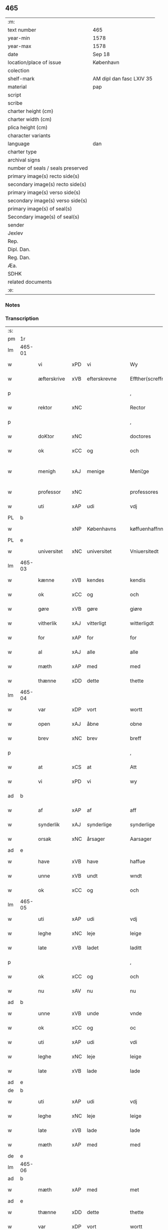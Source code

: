 ** 465

| :m:                               |                          |
| text number                       | 465                      |
| year-min                          | 1578                     |
| year-max                          | 1578                     |
| date                              | Sep 18                   |
| location/place of issue           | København                |
| colection                         |                          |
| shelf-mark                        | AM dipl dan fasc LXIV 35 |
| material                          | pap                      |
| script                            |                          |
| scribe                            |                          |
| charter height (cm)               |                          |
| charter width (cm)                |                          |
| plica height (cm)                 |                          |
| character variants                |                          |
| language                          | dan                      |
| charter type                      |                          |
| archival signs                    |                          |
| number of seals / seals preserved |                          |
| primary image(s) recto side(s)    |                          |
| secondary image(s) recto side(s)  |                          |
| primary image(s) verso side(s)    |                          |
| secondary image(s) verso side(s)  |                          |
| primary image(s) of seal(s)       |                          |
| Secondary image(s) of seal(s)     |                          |
| sender                            |                          |
| Jexlev                            |                          |
| Rep.                              |                          |
| Dipl. Dan.                        |                          |
| Reg. Dan.                         |                          |
| Æa.                               |                          |
| SDHK                              |                          |
| related documents                 |                          |
| :e:                               |                          |

*** Notes


*** Transcription
| :s: |        |             |     |                 |   |                       |                       |             |   |   |   |     |   |   |   |               |
| pm  | 1r     |             |     |                 |   |                       |                       |             |   |   |   |     |   |   |   |               |
| lm  | 465-01 |             |     |                 |   |                       |                       |             |   |   |   |     |   |   |   |               |
| w   |        | vi          | xPD | vi              |   | Wy                    | Wÿ                    |             |   |   |   | dan |   |   |   |        465-01 |
| w   |        | æfterskrive | xVB | efterskrevne    |   | Effther(screffne)     | Efftherᷠͤ               |             |   |   |   | dan |   |   |   |        465-01 |
| p   |        |             |     |                 |   | ,                     | ,                     |             |   |   |   | dan |   |   |   |        465-01 |
| w   |        | rektor      | xNC |                 |   | Rector                | Rector                |             |   |   |   | lat |   |   |   |        465-01 |
| p   |        |             |     |                 |   | ,                     | ,                     |             |   |   |   | dan |   |   |   |        465-01 |
| w   |        | doKtor      | xNC |                 |   | doctores              | doctore              |             |   |   |   | lat |   |   |   |        465-01 |
| w   |        | ok          | xCC | og              |   | och                   | och                   |             |   |   |   | dan |   |   |   |        465-01 |
| w   |        | menigh      | xAJ | menige          |   | Meni¦ge               | Meni¦ge               |             |   |   |   | dan |   |   |   | 465-01—465-02 |
| w   |        | professor   | xNC |                 |   | professores           | profeſſore           |             |   |   |   | lat |   |   |   |        465-02 |
| w   |        | uti         | xAP | udi             |   | vdj                   | vdj                   |             |   |   |   | dan |   |   |   |        465-02 |
| PL  | b      |             |     |                 |   |                       |                       |             |   |   |   |     |   |   |   |               |
| w   |        |             | xNP | Københavns      |   | køffuenhaffnns        | køffŭenhaffnns        |             |   |   |   | dan |   |   |   |        465-02 |
| PL  | e      |             |     |                 |   |                       |                       |             |   |   |   |     |   |   |   |               |
| w   |        | universitet | xNC | universitet     |   | Vniuersitedt          | Vniŭerſitedt          |             |   |   |   | dan |   |   |   |        465-02 |
| lm  | 465-03 |             |     |                 |   |                       |                       |             |   |   |   |     |   |   |   |               |
| w   |        | kænne       | xVB | kendes          |   | kendis                | kendi                |             |   |   |   | dan |   |   |   |        465-03 |
| w   |        | ok          | xCC | og              |   | och                   | och                   |             |   |   |   | dan |   |   |   |        465-03 |
| w   |        | gøre        | xVB | gøre            |   | giøre                 | giøre                 |             |   |   |   | dan |   |   |   |        465-03 |
| w   |        | vitherlik   | xAJ | vitterligt      |   | witterligdt           | witterligdt           |             |   |   |   | dan |   |   |   |        465-03 |
| w   |        | for         | xAP | for             |   | for                   | for                   |             |   |   |   | dan |   |   |   |        465-03 |
| w   |        | al          | xAJ | alle            |   | alle                  | alle                  |             |   |   |   | dan |   |   |   |        465-03 |
| w   |        | mæth        | xAP | med             |   | med                   | med                   |             |   |   |   | dan |   |   |   |        465-03 |
| w   |        | thænne      | xDD | dette           |   | thette                | thette                |             |   |   |   | dan |   |   |   |        465-03 |
| lm  | 465-04 |             |     |                 |   |                       |                       |             |   |   |   |     |   |   |   |               |
| w   |        | var         | xDP | vort            |   | wortt                 | wortt                 |             |   |   |   | dan |   |   |   |        465-04 |
| w   |        | open        | xAJ | åbne            |   | obne                  | obne                  |             |   |   |   | dan |   |   |   |        465-04 |
| w   |        | brev        | xNC | brev            |   | breff                 | breff                 |             |   |   |   | dan |   |   |   |        465-04 |
| p   |        |             |     |                 |   | ,                     | ,                     |             |   |   |   | dan |   |   |   |        465-04 |
| w   |        | at          | xCS | at              |   | Att                   | Att                   |             |   |   |   | dan |   |   |   |        465-04 |
| w   |        | vi          | xPD | vi              |   | wy                    | wÿ                    |             |   |   |   | dan |   |   |   |        465-04 |
| ad  | b      |             |     |                 |   |                       |                       | margin-left |   |   |   |     |   |   |   |               |
| w   |        | af          | xAP | af              |   | aff                   | aff                   |             |   |   |   | dan |   |   |   |        465-04 |
| w   |        | synderlik   | xAJ | synderlige      |   | synderlige            | ynderlige            |             |   |   |   | dan |   |   |   |        465-04 |
| w   |        | orsak       | xNC | årsager         |   | Aarsager              | Aarſager              |             |   |   |   | dan |   |   |   |        465-04 |
| ad  | e      |             |     |                 |   |                       |                       |             |   |   |   |     |   |   |   |               |
| w   |        | have        | xVB | have            |   | haffue                | haffŭe                |             |   |   |   | dan |   |   |   |        465-04 |
| w   |        | unne        | xVB | undt            |   | wndt                  | wndt                  |             |   |   |   | dan |   |   |   |        465-04 |
| w   |        | ok          | xCC | og              |   | och                   | och                   |             |   |   |   | dan |   |   |   |        465-04 |
| lm  | 465-05 |             |     |                 |   |                       |                       |             |   |   |   |     |   |   |   |               |
| w   |        | uti         | xAP | udi             |   | vdj                   | vdj                   |             |   |   |   | dan |   |   |   |        465-05 |
| w   |        | leghe       | xNC | leje            |   | leige                 | leige                 |             |   |   |   | dan |   |   |   |        465-05 |
| w   |        | late        | xVB | ladet            |   | laditt                | ladıtt                |             |   |   |   | dan |   |   |   |        465-05 |
| p   |        |             |     |                 |   | ,                     | ,                     |             |   |   |   | dan |   |   |   |        465-05 |
| w   |        | ok          | xCC | og              |   | och                   | och                   |             |   |   |   | dan |   |   |   |        465-05 |
| w   |        | nu          | xAV | nu              |   | nu                    | nŭ                    |             |   |   |   | dan |   |   |   |        465-05 |
| ad  | b      |             |     |                 |   |                       |                       | supralinear |   |   |   |     |   |   |   |               |
| w   |        | unne        | xVB | unde            |   | vnde                  | vnde                  |             |   |   |   | dan |   |   |   |        465-05 |
| w   |        | ok          | xCC | og              |   | oc                    | oc                    |             |   |   |   | dan |   |   |   |        465-05 |
| w   |        | uti         | xAP | udi             |   | vdi                   | vdi                   |             |   |   |   | dan |   |   |   |        465-05 |
| w   |        | leghe       | xNC | leje            |   | leige                 | leige                 |             |   |   |   | dan |   |   |   |        465-05 |
| w   |        | late        | xVB | lade            |   | lade                  | lade                  |             |   |   |   | dan |   |   |   |        465-05 |
| ad  | e      |             |     |                 |   |                       |                       |             |   |   |   |     |   |   |   |               |
| de  | b      |             |     |                 |   |                       |                       |             |   |   |   |     |   |   |   |               |
| w   |        | uti         | xAP | udi             |   | vdj                   | vdj                   |             |   |   |   | dan |   |   |   |        465-05 |
| w   |        | leghe       | xNC | leje            |   | leige                 | leige                 |             |   |   |   | dan |   |   |   |        465-05 |
| w   |        | late        | xVB | lade            |   | lade                  | lade                  |             |   |   |   | dan |   |   |   |        465-05 |
| w   |        | mæth        | xAP | med             |   | med                   | med                   |             |   |   |   | dan |   |   |   |        465-05 |
| de  | e      |             |     |                 |   |                       |                       |             |   |   |   |     |   |   |   |               |
| lm  | 465-06 |             |     |                 |   |                       |                       |             |   |   |   |     |   |   |   |               |
| ad  | b      |             |     |                 |   |                       |                       | inline      |   |   |   |     |   |   |   |               |
| w   |        | mæth        | xAP | med             |   | met                   | met                   |             |   |   |   | dan |   |   |   |        465-06 |
| ad  | e      |             |     |                 |   |                       |                       |             |   |   |   |     |   |   |   |               |
| w   |        | thænne      | xDD | dette           |   | thette                | thette                |             |   |   |   | dan |   |   |   |        465-06 |
| w   |        | var         | xDP | vort            |   | wortt                 | wortt                 |             |   |   |   | dan |   |   |   |        465-06 |
| w   |        | open        | xAJ | åbne            |   | obne                  | obne                  |             |   |   |   | dan |   |   |   |        465-06 |
| w   |        | brev        | xNC | brev            |   | breff                 | breff                 |             |   |   |   | dan |   |   |   |        465-06 |
| w   |        | hetherlik   | xAJ | hæderlig        |   | Hederlig              | Hederlig              |             |   |   |   | dan |   |   |   |        465-06 |
| w   |        | høgh+lære   | xVB | højlærd         |   | Høglerd               | Høglerd               |             |   |   |   | dan |   |   |   |        465-06 |
| lm  | 465-07 |             |     |                 |   |                       |                       |             |   |   |   |     |   |   |   |               |
| w   |        | man         | xNC | mand            |   | Mand                  | Mand                  |             |   |   |   | dan |   |   |   |        465-07 |
| w   |        | doktor      | xNC | doktor          |   | d(octor)              | d(.)                  |             |   |   |   | dan |   |   |   |        465-07 |
| de  | b      |             |     |                 |   |                       |                       |             |   |   |   |     |   |   |   |               |
| PE  | b      | AndLau002   |     |                 |   |                       |                       |             |   |   |   |     |   |   |   |               |
| w   |        |             | xNP | Anders          |   | Anders                | Ander                |             |   |   |   | dan |   |   |   |        465-07 |
| w   |        |             | xNP | Lauridsen       |   | Lauritzenn            | Laŭritzenn            |             |   |   |   | dan |   |   |   |        465-07 |
| PE  | e      | AndLau002   |     |                 |   |                       |                       |             |   |   |   |     |   |   |   |               |
| de  | e      |             |     |                 |   |                       |                       |             |   |   |   |     |   |   |   |               |
| ad  | b      |             |     |                 |   |                       |                       | supralinear |   |   |   |     |   |   |   |               |
| PE  | b      | NieHem001   |     |                 |   |                       |                       |             |   |   |   |     |   |   |   |               |
| w   |        |             | xNP | Niels           |   | Niels                 | Niels                 |             |   |   |   | dan |   |   |   |        465-07 |
| w   |        |             | xNP | Hemmingsen      |   | Hemmingßen            | Hemmingßen            |             |   |   |   | dan |   |   |   |        465-07 |
| PE  | e      | NieHem001   |     |                 |   |                       |                       |             |   |   |   |     |   |   |   |               |
| ad  | e      |             |     |                 |   |                       |                       |             |   |   |   |     |   |   |   |               |
| p   |        |             |     |                 |   | ,                     | ,                     |             |   |   |   | dan |   |   |   |        465-07 |
| w   |        | ok          | xCC | og              |   | och                   | och                   |             |   |   |   | dan |   |   |   |        465-07 |
| w   |        | hans        | xPD | hans            |   | Hans                  | Han                  |             |   |   |   | dan |   |   |   |        465-07 |
| w   |        | husfrue     | xNC | hustru          |   | Hus¦true              | Hŭ¦trŭe              |             |   |   |   | dan |   |   |   | 465-07—465-08 |
| de  | b      |             |     |                 |   |                       |                       |             |   |   |   |     |   |   |   |               |
| PE  | b      | AnnPed002   |     |                 |   |                       |                       |             |   |   |   |     |   |   |   |               |
| w   |        |             | xNP | Anne            |   | Anne                  | Anne                  |             |   |   |   | dan |   |   |   |        465-08 |
| w   |        |             | xNP | Pedersdatter    |   | pedersdother          | pederdother          |             |   |   |   | dan |   |   |   |        465-08 |
| PE  | e      | AnnPed002   |     |                 |   |                       |                       |             |   |   |   |     |   |   |   |               |
| de  | e      |             |     |                 |   |                       |                       |             |   |   |   |     |   |   |   |               |
| ad  | b      |             |     |                 |   |                       |                       | supralinear |   |   |   |     |   |   |   |               |
| PE  | b      | BirLau001   |     |                 |   |                       |                       |             |   |   |   |     |   |   |   |               |
| w   |        |             | xNP | Birgitte        |   | Birgitte              | Birgitte              |             |   |   |   | dan |   |   |   |        465-08 |
| w   |        |             | xNP | N               |   | N                     | N                     |             |   |   |   | dan |   |   |   |        465-08 |
| w   |        | dotter      | xNC | datter          |   | dother                | dother                |             |   |   |   | dan |   |   |   |        465-08 |
| PE  | e      | BirLau001   |     |                 |   |                       |                       |             |   |   |   |     |   |   |   |               |
| ad  | e      |             |     |                 |   |                       |                       |             |   |   |   |     |   |   |   |               |
| ad  | b      |             |     |                 |   |                       |                       | margin-left |   |   |   |     |   |   |   |               |
| w   |        | en          | xNA | en              |   | En                    | En                    |             |   |   |   | dan |   |   |   |        465-08 |
| w   |        | universitet | xNC | universitetens  |   | Vniuersitetens        | Vniŭerſiteten        |             |   |   |   | dan |   |   |   |        465-08 |
| de  | b      |             |     |                 |   |                       |                       |             |   |   |   |     |   |   |   |               |
| w   |        | en          | xNA | en              |   | en                    | en                    |             |   |   |   | dan |   |   |   |        465-08 |
| de  | e      |             |     |                 |   |                       |                       |             |   |   |   |     |   |   |   |               |
| w   |        | ænghaghe    | xNC | enghave         |   | Enghauffue            | Enghaŭffŭe            |             |   |   |   | dan |   |   |   |        465-08 |
| w   |        | uti         | xAP | udi             |   | vdi                   | vdi                   |             |   |   |   | dan |   |   |   |        465-08 |
| PL  | b      |             |     |                 |   |                       |                       |             |   |   |   |     |   |   |   |               |
| w   |        |             | xNP | Roskilde        |   | Roskilde              | Roſkılde              |             |   |   |   | dan |   |   |   |        465-08 |
| PL  | e      |             |     |                 |   |                       |                       |             |   |   |   |     |   |   |   |               |
| p   |        |             |     |                 |   | ,                     | ,                     |             |   |   |   | dan |   |   |   |        465-08 |
| w   |        | kalle       | xVB | kaldes          |   | kaldis                | kaldi                |             |   |   |   | dan |   |   |   |        465-08 |
| w   |        |             | xNP | Clara           |   | Clare                 | Clare                 |             |   |   |   | dan |   |   |   |        465-08 |
| ad  | e      |             |     |                 |   |                       |                       |             |   |   |   |     |   |   |   |               |
| de  | b      |             |     |                 |   |                       |                       |             |   |   |   |     |   |   |   |               |
| w   |        |             | xNP | Clara           |   | Clare                 | Clare                 |             |   |   |   | dan |   |   |   |        465-08 |
| de  | e      |             |     |                 |   |                       |                       |             |   |   |   |     |   |   |   |               |
| w   |        | ænghaghe    | xNC | enghave         |   | Enghauffue            | Enghaŭffŭe            |             |   |   |   | dan |   |   |   |        465-08 |
| lm  | 465-09 |             |     |                 |   |                       |                       |             |   |   |   |     |   |   |   |               |
| w   |        | ok          | xCC | og              |   | och                   | och                   |             |   |   |   | dan |   |   |   |        465-09 |
| w   |        | en          | xNA | en              |   | Een                   | Een                   |             |   |   |   | dan |   |   |   |        465-09 |
| ad  | b      |             |     |                 |   |                       |                       | supralinear |   |   |   |     |   |   |   |               |
| w   |        | universitet | xNC | universitetens  |   | Vniuersitetens        | Vniŭerſitetens        |             |   |   |   | dan |   |   |   |        465-09 |
| ad  | e      |             |     |                 |   |                       |                       |             |   |   |   |     |   |   |   |               |
| w   |        | fjarthing   | xNC | fjerding        |   | fierding              | fierding              |             |   |   |   | dan |   |   |   |        465-09 |
| w   |        | jorth       | xNC | jord            |   | Jord                  | Joꝛd                  |             |   |   |   | dan |   |   |   |        465-09 |
| ad  | b      |             |     |                 |   |                       |                       | supralinear |   |   |   |     |   |   |   |               |
| w   |        | ibidem      | xAV |                 |   | ibidem                | ibidem                |             |   |   |   | lat |   |   |   |        465-09 |
| ad  | e      |             |     |                 |   |                       |                       |             |   |   |   |     |   |   |   |               |
| w   |        | uti         | xAP | udi             |   | vdj                   | vdj                   |             |   |   |   | dan |   |   |   |        465-09 |
| w   |        | æng+vang    | xNC | engvangen       |   | Engwongenn            | Engwongenn            |             |   |   |   | dan |   |   |   |        465-09 |
| p   |        |             |     |                 |   | ,                     | ,                     |             |   |   |   | dan |   |   |   |        465-09 |
| w   |        | sum         | xRP | som             |   | Som                   | om                   |             |   |   |   | dan |   |   |   |        465-09 |
| lm  | 465-10 |             |     |                 |   |                       |                       |             |   |   |   |     |   |   |   |               |
| w   |        | saligh      | xAJ | salige          |   | Salige                | alige                |             |   |   |   | dan |   |   |   |        465-10 |
| de  | b      |             |     |                 |   |                       |                       |             |   |   |   |     |   |   |   |               |
| w   |        | mæstere     | xNC | mester          |   | Mester                | Meſter                |             |   |   |   | dan |   |   |   |        465-10 |
| PE  | b      | NieLol001   |     |                 |   |                       |                       |             |   |   |   |     |   |   |   |               |
| w   |        |             | xNP | Niels           |   | Niels                 | Niel                 |             |   |   |   | dan |   |   |   |        465-10 |
| w   |        |             | xNP | Lolding         |   | Lolding               | Lolding               |             |   |   |   | dan |   |   |   |        465-10 |
| PE  | e      | NieLol001   |     |                 |   |                       |                       |             |   |   |   |     |   |   |   |               |
| w   |        | sitherst    | xAJ | sidst           |   | sist                  | ſiſt                  |             |   |   |   | dan |   |   |   |        465-10 |
| de  | e      |             |     |                 |   |                       |                       |             |   |   |   |     |   |   |   |               |
| ad  | b      |             |     |                 |   |                       |                       | supralinear |   |   |   |     |   |   |   |               |
| w   |        | doktor      | xNC | doktor          |   | d(octor)              | d(.)                  |             |   |   |   | dan |   |   |   |        465-10 |
| PE  | b      | AndLau002   |     |                 |   |                       |                       |             |   |   |   |     |   |   |   |               |
| w   |        |             | xNP | Anders          |   | Anders                | Ander                |             |   |   |   | dan |   |   |   |        465-10 |
| w   |        |             | xNP | Lauridsen       |   | Laurissen             | Laŭriſſen             |             |   |   |   | dan |   |   |   |        465-10 |
| PE  | e      | AndLau002   |     |                 |   |                       |                       |             |   |   |   |     |   |   |   |               |
| w   |        | sitherst    | xAV | sidst           |   | sidst                 | ſidſt                 |             |   |   |   | dan |   |   |   |        465-10 |
| ad  | e      |             |     |                 |   |                       |                       |             |   |   |   |     |   |   |   |               |
| w   |        | i           | xAP | i               |   | i                     | i                     |             |   |   |   | dan |   |   |   |        465-10 |
| w   |        | leghe       | xNC | leje            |   | leige                 | leige                 |             |   |   |   | dan |   |   |   |        465-10 |
| w   |        | have        | xVB | havde           |   | had¦de                | had¦de                |             |   |   |   | dan |   |   |   | 465-10—465-11 |
| p   |        |             |     |                 |   | ,                     | ,                     |             |   |   |   | dan |   |   |   |        465-11 |
| w   |        | at          | xIM | at              |   | Att                   | Att                   |             |   |   |   | dan |   |   |   |        465-11 |
| w   |        | nyte        | xVB | nyde            |   | nyde                  | nÿde                  |             |   |   |   | dan |   |   |   |        465-11 |
| w   |        | ok          | xCC | og              |   | och                   | och                   |             |   |   |   | dan |   |   |   |        465-11 |
| de  | b      |             |     |                 |   |                       |                       |             |   |   |   |     |   |   |   |               |
| w   |        | behalde     | xVB | beholde         |   | beholde               | beholde               |             |   |   |   | dan |   |   |   |        465-11 |
| de  | e      |             |     |                 |   |                       |                       |             |   |   |   |     |   |   |   |               |
| ad  | b      |             |     |                 |   |                       |                       | supralinear |   |   |   |     |   |   |   |               |
| w   |        | bruke       | xVB | bruge           |   | bruge                 | brŭge                 |             |   |   |   | dan |   |   |   |        465-11 |
| ad  | e      |             |     |                 |   |                       |                       |             |   |   |   |     |   |   |   |               |
| p   |        |             |     |                 |   | ,                     | ,                     |             |   |   |   | dan |   |   |   |        465-11 |
| w   |        | uti         | xAP | udi             |   | vdj                   | vdj                   |             |   |   |   | dan |   |   |   |        465-11 |
| w   |        | al          | xAJ | al              |   | all                   | all                   |             |   |   |   | dan |   |   |   |        465-11 |
| w   |        | doktor      | xNC | doktor          |   | d(octor)              | d(.)                  |             |   |   |   | dan |   |   |   |        465-11 |
| PE  | b      | NieHem001   |     |                 |   |                       |                       |             |   |   |   |     |   |   |   |               |
| w   |        |             | xNP | Anders Nielsens |   | ⸠Ander⸡¦⸜Niel⸝s(øn)es | ⸠Ander⸡¦⸜Niel⸝e     |             |   |   |   | dan |   |   |   | 465-11—465-12 |
| PE  | e      | NieHem001   |     |                 |   |                       |                       |             |   |   |   |     |   |   |   |               |
| w   |        | liv         | xNC | livs            |   | liffs                 | liff                 |             |   |   |   | dan |   |   |   |        465-12 |
| w   |        | tith        | xNC | tid             |   | tid                   | tid                   |             |   |   |   | dan |   |   |   |        465-12 |
| p   |        |             |     |                 |   | ,                     | ,                     |             |   |   |   | dan |   |   |   |        465-12 |
| w   |        | ok          | xCC | og              |   | och                   | och                   |             |   |   |   | dan |   |   |   |        465-12 |
| w   |        | sva         | xAV | så              |   | saa                   | ſaa                   |             |   |   |   | dan |   |   |   |        465-12 |
| w   |        | længe       | xAV | længe           |   | lenge                 | lenge                 |             |   |   |   | dan |   |   |   |        465-12 |
| w   |        | han         | xPD | han             |   | hand                  | hand                  |             |   |   |   | dan |   |   |   |        465-12 |
| w   |        | live        | xVB | lever           |   | leffuer               | leffŭer               |             |   |   |   | dan |   |   |   |        465-12 |
| p   |        |             |     |                 |   | ,                     | ,                     |             |   |   |   | dan |   |   |   |        465-12 |
| lm  | 465-13 |             |     |                 |   |                       |                       |             |   |   |   |     |   |   |   |               |
| w   |        | ok          | xCC | og              |   | och                   | och                   |             |   |   |   | dan |   |   |   |        465-13 |
| w   |        | han         | xPD | hans            |   | hans                  | han                  |             |   |   |   | dan |   |   |   |        465-13 |
| w   |        | husfrue     | xNC | hustrues         |   | Hustrues              | Hŭſtrŭe              |             |   |   |   | dan |   |   |   |        465-13 |
| de  | b      |             |     |                 |   |                       |                       |             |   |   |   |     |   |   |   |               |
| PE  | b      | AnnPed002   |     |                 |   |                       |                       |             |   |   |   |     |   |   |   |               |
| w   |        |             | xNP | Anne            |   | Anne                  | Anne                  |             |   |   |   | dan |   |   |   |        465-13 |
| w   |        |             | xNP | Peders          |   | peders                | peder                |             |   |   |   | dan |   |   |   |        465-13 |
| PE  | e      | AnnPed002   |     |                 |   |                       |                       |             |   |   |   |     |   |   |   |               |
| de  | e      |             |     |                 |   |                       |                       |             |   |   |   |     |   |   |   |               |
| ad  | b      |             |     |                 |   |                       |                       | supralinear |   |   |   |     |   |   |   |               |
| PE  | b      | BirLau001   |     |                 |   |                       |                       |             |   |   |   |     |   |   |   |               |
| w   |        |             | xNP | Birgitte        |   | Birgitte              | Birgitte              |             |   |   |   | dan |   |   |   |        465-13 |
| w   |        |             | xNP | N               |   | N                     | N                     |             |   |   |   | dan |   |   |   |        465-13 |
| PE  | e      | BirLau001   |     |                 |   |                       |                       |             |   |   |   |     |   |   |   |               |
| ad  | e      |             |     |                 |   |                       |                       |             |   |   |   |     |   |   |   |               |
| w   |        | dotter      | xNC | datters         |   | dothers               | dother               |             |   |   |   | dan |   |   |   |        465-13 |
| lm  | 465-14 |             |     |                 |   |                       |                       |             |   |   |   |     |   |   |   |               |
| w   |        | sva         | xAV | så              |   | saa                   | ſaa                   |             |   |   |   | dan |   |   |   |        465-14 |
| w   |        | længe       | xAV | længe           |   | lenge                 | lenge                 |             |   |   |   | dan |   |   |   |        465-14 |
| w   |        | hun         | xPD | hun             |   | hun                   | hŭn                   |             |   |   |   | dan |   |   |   |        465-14 |
| w   |        | sitje       | xVB | sidder          |   | sider                 | ſider                 |             |   |   |   | dan |   |   |   |        465-14 |
| w   |        | ænkje       | xNC | enke           |   | Encke                 | Encke                 |             |   |   |   | dan |   |   |   |        465-14 |
| p   |        |             |     |                 |   | ,                     | ,                     |             |   |   |   | dan |   |   |   |        465-14 |
| w   |        | um          | xCS | om              |   | om                    | om                    |             |   |   |   | dan |   |   |   |        465-14 |
| w   |        | sva         | xAV | så              |   | saa                   | ſaa                   |             |   |   |   | dan |   |   |   |        465-14 |
| w   |        | ske         | xVB | skede           |   | skede                 | ſkede                 |             |   |   |   | dan |   |   |   |        465-14 |
| lm  | 465-15 |             |     |                 |   |                       |                       |             |   |   |   |     |   |   |   |               |
| w   |        | at          | xCS | at              |   | att                   | att                   |             |   |   |   | dan |   |   |   |        465-15 |
| w   |        | guth        | xNC | Gud             |   | Gud                   | Gŭd                   |             |   |   |   | dan |   |   |   |        465-15 |
| de  | b      |             |     |                 |   |                       |                       |             |   |   |   |     |   |   |   |               |
| w   |        |             | XX  |                 |   | h0000                 | h0000                 |             |   |   |   | dan |   |   |   |        465-15 |
| de  | e      |             |     |                 |   |                       |                       |             |   |   |   |     |   |   |   |               |
| ad  | b      |             |     |                 |   |                       |                       | supralinear |   |   |   |     |   |   |   |               |
| w   |        | fornævnd    | xAJ | fornævnte       |   | for(nefnde)           | forᷠͤ                   |             |   |   |   | dan |   |   |   |        465-15 |
| w   |        | doktor      | xNC | doktor          |   | d(octor)              | d                     |             |   |   |   | dan |   |   |   |        465-15 |
| PE  | b      | NieLol001   |     |                 |   |                       |                       |             |   |   |   |     |   |   |   |               |
| w   |        |             | xNP | Niels           |   | Niels                 | Niel                 |             |   |   |   | dan |   |   |   |        465-15 |
| PE  | e      | NieLol001   |     |                 |   |                       |                       |             |   |   |   |     |   |   |   |               |
| ad  | e      |             |     |                 |   |                       |                       |             |   |   |   |     |   |   |   |               |
| w   |        | fyrst       | xAJ | først           |   | først                 | førſt                 |             |   |   |   | dan |   |   |   |        465-15 |
| w   |        | af          | xAP | af              |   | aff                   | aff                   |             |   |   |   | dan |   |   |   |        465-15 |
| w   |        | væreld      | xNC | verden          |   | werden                | werden                |             |   |   |   | dan |   |   |   |        465-15 |
| w   |        | hæthen      | xAV | heden           |   | heden                 | heden                 |             |   |   |   | dan |   |   |   |        465-15 |
| w   |        | kalle       | xVB | kaldte          |   | kal¦lede              | kal¦lede              |             |   |   |   | dan |   |   |   | 465-15—465-16 |
| p   |        |             |     |                 |   | ,                     | ,                     |             |   |   |   | dan |   |   |   |        465-16 |
| w   |        | mæth        | xAP | med             |   | Med                   | Med                   |             |   |   |   | dan |   |   |   |        465-16 |
| w   |        | svadan      | xAJ | sådan           |   | saadann               | ſaadann               |             |   |   |   | dan |   |   |   |        465-16 |
| w   |        | vilkor      | xNC | vilkår          |   | wilkaar               | wilkaar               |             |   |   |   | dan |   |   |   |        465-16 |
| w   |        | at          | xCS | at              |   | att                   | att                   |             |   |   |   | dan |   |   |   |        465-16 |
| w   |        | thæn        | xPD | de              |   | di                    | di                    |             |   |   |   | dan |   |   |   |        465-16 |
| w   |        | af          | xAP | af              |   | aff                   | aff                   |             |   |   |   | dan |   |   |   |        465-16 |
| lm  | 465-17 |             |     |                 |   |                       |                       |             |   |   |   |     |   |   |   |               |
| ad  | b      |             |     |                 |   |                       |                       | supralinear |   |   |   |     |   |   |   |               |
| w   |        | forn        | xAJ | forn            |   | for(n)(e)             | forᷠͤ                   |             |   |   |   | dan |   |   |   |        465-17 |
| w   |        |             | xNP | Clara           |   | Clare                 | Clare                 |             |   |   |   | dan |   |   |   |        465-17 |
| ad  | e      |             |     |                 |   |                       |                       |             |   |   |   |     |   |   |   |               |
| w   |        | ænghaghe    | xNC | enghaven        |   | Enghauffue⸠nn⸡        | Enghaŭffŭe⸠nn⸡        |             |   |   |   | dan |   |   |   |        465-17 |
| w   |        | tvænne      | xNA | tvende          |   | tuende                | tŭende                |             |   |   |   | dan |   |   |   |        465-17 |
| w   |        | pund        | xNC | pund            |   | pund                  | pŭnd                  |             |   |   |   | dan |   |   |   |        465-17 |
| w   |        | bjug        | xNC | byg             |   | bygh                  | bygh                  |             |   |   |   | dan |   |   |   |        465-17 |
| p   |        |             |     |                 |   | ,                     | ,                     |             |   |   |   | dan |   |   |   |        465-17 |
| w   |        | ok          | xCC | og              |   | och                   | och                   |             |   |   |   | dan |   |   |   |        465-17 |
| w   |        | af          | xAP | af              |   | aff                   | aff                   |             |   |   |   | dan |   |   |   |        465-17 |
| lm  | 465-18 |             |     |                 |   |                       |                       |             |   |   |   |     |   |   |   |               |
| w   |        | thæn        | xPD | dem             |   | them                  | them                  |             |   |   |   | dan |   |   |   |        465-18 |
| w   |        | fjarthing   | xNC | fjerding        |   | fierding              | fierding              |             |   |   |   | dan |   |   |   |        465-18 |
| w   |        | jorth       | xNC | jord            |   | Jord                  | Jord                  |             |   |   |   | dan |   |   |   |        465-18 |
| ad  | b      |             |     |                 |   |                       |                       | supralinear |   |   |   |     |   |   |   |               |
| w   |        | i           | xAP | i               |   | i                     | i                     |             |   |   |   | dan |   |   |   |        465-18 |
| w   |        | æng+vang    | xNC | engvangen       |   | Engwongen             | Engwongen             |             |   |   |   | dan |   |   |   |        465-18 |
| ad  | e      |             |     |                 |   |                       |                       |             |   |   |   |     |   |   |   |               |
| w   |        | en          | xNA | et              |   | ett                   | ett                   |             |   |   |   | dan |   |   |   |        465-18 |
| w   |        | pund        | xNC | pund            |   | pund                  | pŭnd                  |             |   |   |   | dan |   |   |   |        465-18 |
| w   |        | bjug        | xNC | byg             |   | bygh                  | bygh                  |             |   |   |   | dan |   |   |   |        465-18 |
| p   |        |             |     |                 |   | ,                     | ,                     |             |   |   |   | dan |   |   |   |        465-18 |
| w   |        | arlik       | xAJ | årlig           |   | aarlig                | aarlig                |             |   |   |   | dan |   |   |   |        465-18 |
| lm  | 465-19 |             |     |                 |   |                       |                       |             |   |   |   |     |   |   |   |               |
| w   |        | innen       | xAP | inden           |   | indenn                | indenn                |             |   |   |   | dan |   |   |   |        465-19 |
| w   |        | jul         | xNC | jul             |   | Jull                  | Jŭll                  |             |   |   |   | dan |   |   |   |        465-19 |
| w   |        | til         | xAP | til             |   | thill                 | thill                 |             |   |   |   | dan |   |   |   |        465-19 |
| w   |        | goth        | xAJ | gode            |   | gode                  | gode                  |             |   |   |   | dan |   |   |   |        465-19 |
| w   |        | rethe       | xNC | rede            |   | rede                  | rede                  |             |   |   |   | dan |   |   |   |        465-19 |
| w   |        | yte         | xVB | yde             |   | yde                   | yde                   |             |   |   |   | dan |   |   |   |        465-19 |
| de  | b      |             |     |                 |   |                       |                       |             |   |   |   |     |   |   |   |               |
| w   |        | late        | xVB | lade            |   | lade                  | lade                  |             |   |   |   | dan |   |   |   |        465-19 |
| de  | e      |             |     |                 |   |                       |                       |             |   |   |   |     |   |   |   |               |
| ad  | b      |             |     |                 |   |                       |                       | supralinear |   |   |   |     |   |   |   |               |
| w   |        | skule       | xVB | skulle          |   | skulle                | ſkŭlle                |             |   |   |   | dan |   |   |   |        465-19 |
| ad  | e      |             |     |                 |   |                       |                       |             |   |   |   |     |   |   |   |               |
| w   |        | til         | xAP | til             |   | thill                 | thill                 |             |   |   |   | dan |   |   |   |        465-19 |
| lm  | 465-20 |             |     |                 |   |                       |                       |             |   |   |   |     |   |   |   |               |
| w   |        | fornævnd    | xAJ | fornævnte       |   | for(nefnde)           | forᷠͤ                   |             |   |   |   | dan |   |   |   |        465-20 |
| w   |        | universitet | xNC | universitet     |   | Vniuersite⸠tt⸡⸌tetis⸍ | Vniŭerſite⸠tt⸡⸌teti⸍ |             |   |   |   | dan |   |   |   |        465-20 |
| ad  | b      |             |     |                 |   |                       |                       | supralinear |   |   |   |     |   |   |   |               |
| w   |        | professor   | xNC |                 |   | professores           | profeſſore           |             |   |   |   | lat |   |   |   |        465-20 |
| ad  | e      |             |     |                 |   |                       |                       |             |   |   |   |     |   |   |   |               |
| w   |        | uten        | xAP | uden            |   | vdenn                 | vdenn                 |             |   |   |   | dan |   |   |   |        465-20 |
| w   |        | forsømelse  | xNC | forsømmelse     |   | forsømmelße           | forſømmelße           |             |   |   |   | dan |   |   |   |        465-20 |
| p   |        |             |     |                 |   | ,                     | ,                     |             |   |   |   | dan |   |   |   |        465-20 |
| lm  | 465-21 |             |     |                 |   |                       |                       |             |   |   |   |     |   |   |   |               |
| w   |        | ok          | xCC | og              |   | och                   | och                   |             |   |   |   | dan |   |   |   |        465-21 |
| ad  | b      |             |     |                 |   |                       |                       | supralinear |   |   |   |     |   |   |   |               |
| w   |        | thær        | xAV | der             |   | der                   | der                   |             |   |   |   | dan |   |   |   |        465-21 |
| w   |        | hos         | xAP | hos             |   | hoss                  | hoſſ                  |             |   |   |   | dan |   |   |   |        465-21 |
| ad  | e      |             |     |                 |   |                       |                       |             |   |   |   |     |   |   |   |               |
| w   |        | sjalv       | xPD | selve           |   | selffue               | ſelffŭe               |             |   |   |   | dan |   |   |   |        465-21 |
| ad  | b      |             |     |                 |   |                       |                       | supralinear |   |   |   |     |   |   |   |               |
| w   |        | fornævnd    | xAJ | fornævnte       |   | for(nefnde)           | forᷠͤ                   |             |   |   |   | dan |   |   |   |        465-21 |
| ad  | e      |             |     |                 |   |                       |                       |             |   |   |   |     |   |   |   |               |
| de  | b      |             |     |                 |   |                       |                       |             |   |   |   |     |   |   |   |               |
| w   |        | same        | xAJ | samme           |   | samme                 | amme                 |             |   |   |   | dan |   |   |   |        465-21 |
| de  | e      |             |     |                 |   |                       |                       |             |   |   |   |     |   |   |   |               |
| w   |        | ænghaghe    | xNC | enghave         |   | Enghauffue            | Enghaŭffŭe            |             |   |   |   | dan |   |   |   |        465-21 |
| de  | b      |             |     |                 |   |                       |                       |             |   |   |   |     |   |   |   |               |
| w   |        | sva         | xAV | så              |   | saa                   | ſaa                   |             |   |   |   | dan |   |   |   |        465-21 |
| w   |        | vith        | xAJ | vidt            |   | witt                  | witt                  |             |   |   |   | dan |   |   |   |        465-21 |
| lm  | 465-22 |             |     |                 |   |                       |                       |             |   |   |   |     |   |   |   |               |
| w   |        | sum         | xCS | som             |   | som                   | ſom                   |             |   |   |   | dan |   |   |   |        465-22 |
| w   |        | saligh      | xAJ | salige          |   | salige                | alige                |             |   |   |   | dan |   |   |   |        465-22 |
| w   |        | mæstere     | xNC | mester          |   | Mester                | Meſter                |             |   |   |   | dan |   |   |   |        465-22 |
| PE  | b      | NieLol001   |     |                 |   |                       |                       |             |   |   |   |     |   |   |   |               |
| w   |        |             | xNP | Niels           |   | Nelds                 | Neld                 |             |   |   |   | dan |   |   |   |        465-22 |
| PE  | e      | NieLol001   |     |                 |   |                       |                       |             |   |   |   |     |   |   |   |               |
| w   |        | han         | xPD | ham             |   | ha(n)nom              | ha̅nom                 |             |   |   |   | dan |   |   |   |        465-22 |
| w   |        | bruke       | xVB | brugt           |   | brugdt                | brŭgdt                |             |   |   |   | dan |   |   |   |        465-22 |
| lm  | 465-23 |             |     |                 |   |                       |                       |             |   |   |   |     |   |   |   |               |
| w   |        | have        | xVB | har             |   | haffuer               | haffŭer               |             |   |   |   | dan |   |   |   |        465-23 |
| de  | e      |             |     |                 |   |                       |                       |             |   |   |   |     |   |   |   |               |
| p   |        |             |     |                 |   | ,                     | ,                     |             |   |   |   | dan |   |   |   |        465-23 |
| w   |        | ok          | xCC | og              |   | och                   | och                   |             |   |   |   | dan |   |   |   |        465-23 |
| w   |        | thæslike    | xAV | deslige         |   | theslig(e)            | theſligͤ               |             |   |   |   | dan |   |   |   |        465-23 |
| w   |        | thæn        | xAT | den             |   | thenn                 | thenn                 |             |   |   |   | dan |   |   |   |        465-23 |
| w   |        | fjarthing   | xNC | fjerding        |   | fier ding             | fier ding             |             |   |   |   | dan |   |   |   |        465-23 |
| w   |        | jorth       | xNC | jord            |   | Jord                  | Jord                  |             |   |   |   | dan |   |   |   |        465-23 |
| lm  | 465-24 |             |     |                 |   |                       |                       |             |   |   |   |     |   |   |   |               |
| w   |        | mæth        | xAP | med             |   | med                   | med                   |             |   |   |   | dan |   |   |   |        465-24 |
| w   |        | gruft       | xNC | grøft           |   | Grøfft                | Grøfft                |             |   |   |   | dan |   |   |   |        465-24 |
| w   |        | ok          | xCC | og              |   | och                   | och                   |             |   |   |   | dan |   |   |   |        465-24 |
| w   |        | gærthsle    | xNC | gærdsel         |   | gerdzel               | gerdzel               |             |   |   |   | dan |   |   |   |        465-24 |
| w   |        | væl         | xAV | vel             |   | well                  | well                  |             |   |   |   | dan |   |   |   |        465-24 |
| w   |        | mæth        | xAP | med             |   | med                   | med                   |             |   |   |   | dan |   |   |   |        465-24 |
| w   |        | makt        | xNC | magt            |   | ma⸠gdt⸡⸌ct⸍           | ma⸠gdt⸡⸌ct⸍           |             |   |   |   | dan |   |   |   |        465-24 |
| pm  | 465-25 |             |     |                 |   |                       |                       |             |   |   |   |     |   |   |   |               |
| w   |        | for         | xAV | for             |   | for                   | for                   |             |   |   |   | dan |   |   |   |        465-25 |
| ad  | b      |             |     |                 |   |                       |                       | margin-left |   |   |   |     |   |   |   |               |
| w   |        | halde       | xVB | holde           |   | holde                 | holde                 |             |   |   |   | dan |   |   |   |        465-25 |
| ad  | e      |             |     |                 |   |                       |                       |             |   |   |   |     |   |   |   |               |
| w   |        | uten        | xAP | uden            |   | vden                  | vden                  |             |   |   |   | dan |   |   |   |        465-25 |
| w   |        | universitet | xNC | universitetens  |   | Vniuersitetens        | Vniŭerſiteten        |             |   |   |   | dan |   |   |   |        465-25 |
| de  | b      |             |     |                 |   |                       |                       |             |   |   |   |     |   |   |   |               |
| w   |        | by          | xNC | by              |   | by                    | by                    |             |   |   |   | dan |   |   |   |        465-25 |
| de  | e      |             |     |                 |   |                       |                       |             |   |   |   |     |   |   |   |               |
| w   |        | besværing   | xNC | besværing       |   | besuering             | beſŭering             |             |   |   |   | dan |   |   |   |        465-25 |
| w   |        | i           | xAP | i               |   | i                     | i                     |             |   |   |   | dan |   |   |   |        465-25 |
| lm  | 465-26 |             |     |                 |   |                       |                       |             |   |   |   |     |   |   |   |               |
| de  | b      |             |     |                 |   |                       |                       |             |   |   |   |     |   |   |   |               |
| w   |        | noker       | xPD | nogen           |   | nogen                 | nogen                 |             |   |   |   | dan |   |   |   |        465-26 |
| de  | e      |             |     |                 |   |                       |                       |             |   |   |   |     |   |   |   |               |
| ad  | b      |             |     |                 |   |                       |                       | supralinear |   |   |   |     |   |   |   |               |
| w   |        | al          | xAJ | alle            |   | alle                  | alle                  |             |   |   |   | dan |   |   |   |        465-26 |
| ad  | e      |             |     |                 |   |                       |                       |             |   |   |   |     |   |   |   |               |
| w   |        | mate        | xNC | måde            |   | maade                 | maade                 |             |   |   |   | dan |   |   |   |        465-26 |
| p   |        |             |     |                 |   | .                     | .                     |             |   |   |   | dan |   |   |   |        465-26 |
| w   |        | samelethes  | xAV | sammeledes      |   | Sammeledis            | Sammeledi            |             |   |   |   | dan |   |   |   |        465-26 |
| w   |        | have        | xVB | havde           |   | haffue                | haffŭe                |             |   |   |   | dan |   |   |   |        465-26 |
| w   |        | vi          | xPD | vi              |   | wi                    | wi                    |             |   |   |   | dan |   |   |   |        465-26 |
| ad  | b      |             |     |                 |   |                       |                       | supralinear |   |   |   |     |   |   |   |               |
| w   |        | særdeles    | xAV | særdeles        |   | serdelis              | ſerdeli              |             |   |   |   | dan |   |   |   |        465-26 |
| ad  | e      |             |     |                 |   |                       |                       |             |   |   |   |     |   |   |   |               |
| w   |        | ok          | xCC | og              |   | oc                    | oc                    |             |   |   |   | dan |   |   |   |        465-26 |
| w   |        | rætte       | xVB | ret             |   | redt                  | redt                  |             |   |   |   | dan |   |   |   |        465-26 |
| w   |        | ok          | xCC | og              |   | oc                    | oc                    |             |   |   |   | dan |   |   |   |        465-26 |
| w   |        | tillate     | xVB | tilladt         |   | tilladet              | tilladet              |             |   |   |   | dan |   |   |   |        465-26 |
| w   |        | at          | xCS | at              |   | at                    | at                    |             |   |   |   | dan |   |   |   |        465-26 |
| w   |        | thæn        | xPD | de              |   | de                    | de                    |             |   |   |   | dan |   |   |   |        465-26 |
| w   |        | mughe       | xVB | må              |   | maa                   | maa                   |             |   |   |   | dan |   |   |   |        465-26 |
| w   |        | thær        | xAV | der             |   | der                   | der                   |             |   |   |   | dan |   |   |   |        465-26 |
| ad  | b      |             |     |                 |   |                       |                       | supralinear |   |   |   |     |   |   |   |               |
| w   |        | foruten     | xNC | foruden         |   | foruden               | forŭden               |             |   |   |   | dan |   |   |   |        465-26 |
| w   |        | nyte        | xVB | nyde            |   | nyde                  | nÿde                  |             |   |   |   | dan |   |   |   |        465-26 |
| ad  | e      |             |     |                 |   |                       |                       |             |   |   |   |     |   |   |   |               |
| de  | b      |             |     |                 |   |                       |                       |             |   |   |   |     |   |   |   |               |
| w   |        | hos         | xAV | hos             |   | hoss                  | hoſſ                  |             |   |   |   | dan |   |   |   |        465-26 |
| w   |        | behalde     | xVB | beholde         |   | be¦holde              | be¦holde              |             |   |   |   | dan |   |   |   | 465-26—465-27 |
| de  | e      |             |     |                 |   |                       |                       |             |   |   |   |     |   |   |   |               |
| ad  | b      |             |     |                 |   |                       |                       | inline      |   |   |   |     |   |   |   |               |
| w   |        | ok          | xCC | og              |   | oc                    | oc                    |             |   |   |   | dan |   |   |   |        465-27 |
| w   |        | bruke       | xVB | bruge           |   | bruge                 | brŭge                 |             |   |   |   | dan |   |   |   |        465-27 |
| ad  | e      |             |     |                 |   |                       |                       |             |   |   |   |     |   |   |   |               |
| w   |        | thæn        | xAT | den             |   | den                   | den                   |             |   |   |   | dan |   |   |   |        465-27 |
| w   |        | apeld       | xNC | abild           |   | Abelde                | Abelde                |             |   |   |   | dan |   |   |   |        465-27 |
| w   |        | garth       | xNC | gård            |   | gaard                 | gaard                 |             |   |   |   | dan |   |   |   |        465-27 |
| ad  | b      |             |     |                 |   |                       |                       | supralinear |   |   |   |     |   |   |   |               |
| w   |        | haghe       | xNC | have            |   | hauffue               | haŭffŭe               |             |   |   |   | dan |   |   |   |        465-27 |
| ad  | e      |             |     |                 |   |                       |                       |             |   |   |   |     |   |   |   |               |
| ad  | b      |             |     |                 |   |                       |                       | margin-left |   |   |   |     |   |   |   |               |
| w   |        | kalle       | xVB | kaldes          |   | kaldis                | kaldi                |             |   |   |   | dan |   |   |   |        465-27 |
| w   |        |             | xNP | Clara           |   | Clare                 | Clare                 |             |   |   |   | dan |   |   |   |        465-27 |
| w   |        | apeld       | xNC | abild           |   | Abelde                | Abelde                |             |   |   |   | dan |   |   |   |        465-27 |
| w   |        | garth       | xNC | gård            |   | Gaard                 | Gaard                 |             |   |   |   | dan |   |   |   |        465-27 |
| ad  | e      |             |     |                 |   |                       |                       |             |   |   |   |     |   |   |   |               |
| w   |        | sum         | xRP | som             |   | som                   | om                   |             |   |   |   | dan |   |   |   |        465-27 |
| ad  | b      |             |     |                 |   |                       |                       | supralinear |   |   |   |     |   |   |   |               |
| w   |        | ok          | xAV | og              |   | oc                    | oc                    |             |   |   |   | dan |   |   |   |        465-27 |
| ad  | e      |             |     |                 |   |                       |                       |             |   |   |   |     |   |   |   |               |
| w   |        | doktor      | xNC | doktor          |   | d(octor)              | d                     |             |   |   |   | dan |   |   |   |        465-27 |
| PE  | b      | AndLau002   |     |                 |   |                       |                       |             |   |   |   |     |   |   |   |               |
| w   |        |             | xNP | Anders          |   | Anders                | Ander                |             |   |   |   | dan |   |   |   |        465-27 |
| w   |        |             | xNP | Lauridsen       |   | Laurissen             | Laŭriſſen             |             |   |   |   | dan |   |   |   |        465-27 |
| PE  | e      | AndLau002   |     |                 |   |                       |                       |             |   |   |   |     |   |   |   |               |
| de  | b      |             |     |                 |   |                       |                       |             |   |   |   |     |   |   |   |               |
| w   |        |             | XX  |                 |   | 0000                  | 0000                  |             |   |   |   | dan |   |   |   |        465-27 |
| w   |        | ok          | xAV | og              |   | oc                    | oc                    |             |   |   |   | dan |   |   |   |        465-27 |
| de  | e      |             |     |                 |   |                       |                       |             |   |   |   |     |   |   |   |               |
| w   |        | have        | xVB | havde           |   | haffde                | haffde                |             |   |   |   | dan |   |   |   |        465-27 |
| w   |        | af          | xAP | af              |   | aff                   | aff                   |             |   |   |   | dan |   |   |   |        465-27 |
| w   |        | universitet | xNC | universitet     |   | vniuersitet           | vniŭerſitet           |             |   |   |   | dan |   |   |   |        465-27 |
| p   |        |             |     |                 |   | ,                     | ,                     |             |   |   |   | dan |   |   |   |        465-27 |
| w   |        | ok          | xCC | og              |   | oc                    | oc                    |             |   |   |   | dan |   |   |   |        465-27 |
| lm  | 465-28 |             |     |                 |   |                       |                       |             |   |   |   |     |   |   |   |               |
| w   |        | ænge        | xPD | ingen           |   | ingen                 | ingen                 |             |   |   |   | dan |   |   |   |        465-28 |
| w   |        | pension     | xNC | pension         |   | pension               | penſion               |             |   |   |   | dan |   |   |   |        465-28 |
| ad  | b      |             |     |                 |   |                       |                       | sublinear   |   |   |   |     |   |   |   |               |
| w   |        | æller       | xCC | eller           |   | eller                 | eller                 |             |   |   |   | dan |   |   |   |        465-28 |
| w   |        | afgift      | xNC | afgift          |   | affgifft              | affgifft              |             |   |   |   | dan |   |   |   |        465-28 |
| ad  | e      |             |     |                 |   |                       |                       |             |   |   |   |     |   |   |   |               |
| w   |        | thær        | xAV | der             |   | der                   | der                   |             |   |   |   | dan |   |   |   |        465-28 |
| w   |        | af          | xAV | af              |   | aff                   | aff                   |             |   |   |   | dan |   |   |   |        465-28 |
| w   |        | at          | xIM | at              |   | at                    | at                    |             |   |   |   | dan |   |   |   |        465-28 |
| w   |        | give        | xVB | give            |   | giffue                | giffŭe                |             |   |   |   | dan |   |   |   |        465-28 |
| de  | b      |             |     |                 |   |                       |                       |             |   |   |   |     |   |   |   |               |
| w   |        | til         | xAP | til             |   | til                   | til                   |             |   |   |   | dan |   |   |   |        465-28 |
| w   |        | ænge        | xPD | ingen           |   | ingen                 | ingen                 |             |   |   |   | dan |   |   |   |        465-28 |
| de  | e      |             |     |                 |   |                       |                       |             |   |   |   |     |   |   |   |               |
| w   |        | sva         | xAV | så              |   | saa                   | ſaa                   |             |   |   |   | dan |   |   |   |        465-28 |
| w   |        | længe       | xAV | længe           |   | lenge                 | lenge                 |             |   |   |   | dan |   |   |   |        465-28 |
| w   |        | thæn        | xPD | de              |   | de                    | de                    |             |   |   |   | dan |   |   |   |        465-28 |
| de  | b      |             |     |                 |   |                       |                       |             |   |   |   |     |   |   |   |               |
| w   |        | thæn        | xPD | de              |   | den                   | den                   |             |   |   |   | dan |   |   |   |        465-28 |
| w   |        | behalde     | xVB | beholdendes     |   | beholdend(is)         | beholdendꝭ            |             |   |   |   | dan |   |   |   |        465-28 |
| de  | e      |             |     |                 |   |                       |                       |             |   |   |   |     |   |   |   |               |
| w   |        | varthe      | xVB | vorder          |   | vorder                | vorder                |             |   |   |   | dan |   |   |   |        465-28 |
| ad  | b      |             |     |                 |   |                       |                       | margin-bot  |   |   |   |     |   |   |   |               |
| w   |        | dogh        | xAV | dog             |   | dog                   | dog                   |             |   |   |   | dan |   |   |   |        465-28 |
| w   |        | thæn        | xPD | de              |   | de                    | de                    |             |   |   |   | dan |   |   |   |        465-28 |
| w   |        | han         | xPD | ham             |   | ha(n)ne(m)            | ha̅ne̅                  |             |   |   |   | dan |   |   |   |        465-28 |
| w   |        |             | XX  |                 |   | forbeden              | forbeden              |             |   |   |   | dan |   |   |   |        465-28 |
| w   |        | skule       | xVB | skulle          |   | skulle                | ſkŭlle                |             |   |   |   | dan |   |   |   |        465-28 |
| w   |        | ok          | xCC | og              |   | oc                    | oc                    |             |   |   |   | dan |   |   |   |        465-28 |
| lm  | 465-29 |             |     |                 |   |                       |                       |             |   |   |   |     |   |   |   |               |
| w   |        | ække        | xAV | ikke            |   | icke                  | icke                  |             |   |   |   | dan |   |   |   |        465-29 |
| w   |        | forarghe    | xVB | forarge         |   | forarge               | forarge               |             |   |   |   | dan |   |   |   |        465-29 |
| w   |        | i           | xAP | i               |   | i                     | i                     |             |   |   |   | dan |   |   |   |        465-29 |
| w   |        | noker       | xPD | nogen           |   | nogen                 | nogen                 |             |   |   |   | dan |   |   |   |        465-29 |
| w   |        | mate        | xNC | måde            |   | maade                 | maade                 |             |   |   |   | dan |   |   |   |        465-29 |
| ad  | e      |             |     |                 |   |                       |                       |             |   |   |   |     |   |   |   |               |
| lm  | 465-30 |             |     |                 |   |                       |                       |             |   |   |   |     |   |   |   |               |
| ad  | b      |             |     |                 |   |                       |                       | sublinear   |   |   |   |     |   |   |   |               |
| w   |        | fornævnd    | xAJ | fornævnte       |   | for(nefnde)           | forᷠͤ                   |             |   |   |   | dan |   |   |   |        465-30 |
| w   |        | apeld       | xNC | abild           |   | Abel                  | Abel                  |             |   |   |   | dan |   |   |   |        465-30 |
| w   |        | haghe       | xNC | have            |   | hauffue               | haŭffŭe               |             |   |   |   | dan |   |   |   |        465-30 |
| w   |        | nyte        | xVB | nydendes        |   | nydend(is)            | nyden                |             |   |   |   | dan |   |   |   |        465-30 |
| w   |        | ok          | xCC | og              |   | oc                    | oc                    |             |   |   |   | dan |   |   |   |        465-30 |
| w   |        | bruke       | xVB | brugendes       |   | brugend(is)           | brŭgen               |             |   |   |   | dan |   |   |   |        465-30 |
| ad  | e      |             |     |                 |   |                       |                       |             |   |   |   |     |   |   |   |               |
| lm  | 465-31 |             |     |                 |   |                       |                       |             |   |   |   |     |   |   |   |               |
| w   |        | til         | xAP | til             |   | Thill                 | Thill                 |             |   |   |   | dan |   |   |   |        465-31 |
| w   |        | ytermere    | xAJ | ydermere        |   | ydermere              | ydermere              |             |   |   |   | dan |   |   |   |        465-31 |
| w   |        | vitnesbyrth | xNC | vidnesbyrd      |   | widnisbyrd            | widnibyrd            |             |   |   |   | dan |   |   |   |        465-31 |
| w   |        | ok          | xCC | og              |   | och                   | och                   |             |   |   |   | dan |   |   |   |        465-31 |
| w   |        | fast        | xAJ | fastere         |   | faste¦re              | faſte¦re              |             |   |   |   | dan |   |   |   | 465-31—465-32 |
| w   |        | forvaring   | xNC | forvaring       |   | foruaring             | forŭaring             |             |   |   |   | dan |   |   |   |        465-32 |
| p   |        |             |     |                 |   | ,                     | ,                     |             |   |   |   | dan |   |   |   |        465-32 |
| w   |        | have        | xVB | have            |   | haffue                | haffŭe                |             |   |   |   | dan |   |   |   |        465-32 |
| w   |        | vi          | xPD | vi              |   | wij                   | wij                   |             |   |   |   | dan |   |   |   |        465-32 |
| w   |        | vitherlik   | xAJ | vitterlig       |   | witterlig             | witterlig             |             |   |   |   | dan |   |   |   |        465-32 |
| w   |        | late        | xVB | ladet            |   | laditt                | ladıtt                |             |   |   |   | dan |   |   |   |        465-32 |
| lm  | 465-33 |             |     |                 |   |                       |                       |             |   |   |   |     |   |   |   |               |
| w   |        | thrykje     | xVB | trykke          |   | trycke                | trycke                |             |   |   |   | dan |   |   |   |        465-33 |
| w   |        | universitet | xNC | universitetens  |   | vniuersitetens        | vniŭerſiteten        |             |   |   |   | dan |   |   |   |        465-33 |
| w   |        | insighle    | xNC | indsegl         |   | indsegel              | indſegel              |             |   |   |   | dan |   |   |   |        465-33 |
| w   |        | hær         | xAV | her             |   | her                   | her                   |             |   |   |   | dan |   |   |   |        465-33 |
| w   |        | næthen      | xAV | neden           |   | neden                 | neden                 |             |   |   |   | dan |   |   |   |        465-33 |
| lm  | 465-34 |             |     |                 |   |                       |                       |             |   |   |   |     |   |   |   |               |
| w   |        | under       | xAP | under           |   | vnder                 | vnder                 |             |   |   |   | dan |   |   |   |        465-34 |
| w   |        | thænne      | xDD | dette           |   | thette                | thette                |             |   |   |   | dan |   |   |   |        465-34 |
| w   |        | var         | xDP | vort            |   | wortt                 | wortt                 |             |   |   |   | dan |   |   |   |        465-34 |
| w   |        | open        | xAJ | åbne            |   | obne                  | obne                  |             |   |   |   | dan |   |   |   |        465-34 |
| w   |        | brev        | xNC | brev            |   | breff                 | bꝛeff                 |             |   |   |   | dan |   |   |   |        465-34 |
| p   |        |             |     |                 |   | ,                     | ,                     |             |   |   |   | dan |   |   |   |        465-34 |
| w   |        | sum         | xRP | som             |   | som                   | ſom                   |             |   |   |   | dan |   |   |   |        465-34 |
| w   |        | være        | xVB | er              |   | er                    | er                    |             |   |   |   | dan |   |   |   |        465-34 |
| lm  | 465-35 |             |     |                 |   |                       |                       |             |   |   |   |     |   |   |   |               |
| w   |        | give        | xVB | givet           |   | giffuitt              | giffŭıtt              |             |   |   |   | dan |   |   |   |        465-35 |
| w   |        | ok          | xCC | og              |   | och                   | och                   |             |   |   |   | dan |   |   |   |        465-35 |
| w   |        | skrive      | xVB | skrevet         |   | skreffuitt            | ſkreffŭitt            |             |   |   |   | dan |   |   |   |        465-35 |
| w   |        | uti         | xAP | udi             |   | vdj                   | vdj                   |             |   |   |   | dan |   |   |   |        465-35 |
| PL  | b      |             |     |                 |   |                       |                       |             |   |   |   |     |   |   |   |               |
| w   |        |             | xNP | København       |   | køffuenhaffn          | køffŭenhaffn          |             |   |   |   | dan |   |   |   |        465-35 |
| PL  | e      |             |     |                 |   |                       |                       |             |   |   |   |     |   |   |   |               |
| lm  | 465-36 |             |     |                 |   |                       |                       |             |   |   |   |     |   |   |   |               |
| de  | b      |             |     |                 |   |                       |                       |             |   |   |   |     |   |   |   |               |
| w   |        | thænne      | xDD | denne           |   | thenne                | thenne                |             |   |   |   | dan |   |   |   |        465-36 |
| n   |        | 18          |    | 18              |   | xviij                 | xviij                 |             |   |   |   | dan |   |   |   |        465-36 |
| w   |        | dagh        | xNC | dag             |   | dag                   | dag                   |             |   |   |   | dan |   |   |   |        465-36 |
| w   |        | september   | xNC | September       |   | Septemb(ris)          | Septemb(:)            |             |   |   |   | lat |   |   |   |        465-36 |
| w   |        | maneth      | xNC | måned           |   | Maaned                | Maaned                |             |   |   |   | dan |   |   |   |        465-36 |
| lm  | 465-37 |             |     |                 |   |                       |                       |             |   |   |   |     |   |   |   |               |
| w   |        | anno        | lat |                 |   | Anno                  | Anno                  |             |   |   |   | lat |   |   |   |        465-37 |
| w   |        | dominj      | lat |                 |   | d(omi)nj              | dnj̅                   |             |   |   |   | lat |   |   |   |        465-37 |
| de  | e      |             |     |                 |   |                       |                       |             |   |   |   |     |   |   |   |               |
| n   |        | Mdlxxviij   | lat |                 |   | Mdlxxviij             | Mdlxxviij             |             |   |   |   | lat |   |   |   |        465-37 |
| p   |        |             |     |                 |   | .                     | .                     |             |   |   |   | dan |   |   |   |        465-37 |
| :e: |        |             |     |                 |   |                       |                       |             |   |   |   |     |   |   |   |               |
